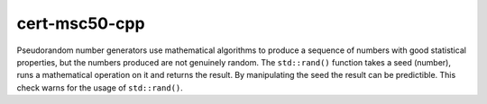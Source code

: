 .. title:: clang-tidy - cert-msc50-cpp

cert-msc50-cpp
==============

Pseudorandom number generators use mathematical algorithms to produce a sequence of numbers with good statistical properties, but the numbers produced are not genuinely random. The ``std::rand()`` function takes a seed (number), runs a mathematical operation on it and returns the result. By manipulating the seed the result can be predictible. This check warns for the usage of ``std::rand()``.
